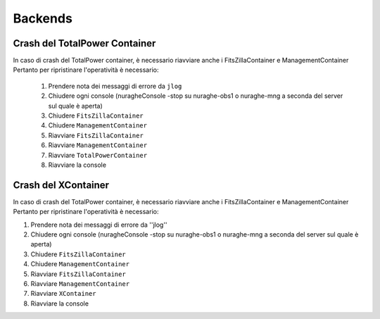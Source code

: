====================================
Backends
====================================

.. index:: pair: Backends; Crash container 


Crash del TotalPower Container
===============================

In caso di crash del TotalPower container, è necessario riavviare anche i FitsZillaContainer e ManagementContainer
Pertanto per ripristinare l'operatività è necessario:

 #. Prendere nota dei messaggi di errore da ``jlog``
 #. Chiudere ogni console (nuragheConsole -stop su nuraghe-obs1 o nuraghe-mng a seconda del server sul quale è aperta)
 #. Chiudere  ``FitsZillaContainer``
 #. Chiudere  ``ManagementContainer``
 #. Riavviare  ``FitsZillaContainer``
 #. Riavviare  ``ManagementContainer``
 #. Riavviare ``TotalPowerContainer``
 #. Riavviare la console

Crash del XContainer
===============================

In caso di crash del TotalPower container, è necessario riavviare anche i FitsZillaContainer e ManagementContainer
Pertanto per ripristinare l'operatività è necessario:  

#. Prendere nota dei messaggi di errore da ''jlog''
#. Chiudere ogni console (nuragheConsole -stop su nuraghe-obs1 o nuraghe-mng a seconda del server sul quale è aperta)
#. Chiudere  ``FitsZillaContainer``
#. Chiudere  ``ManagementContainer``
#. Riavviare  ``FitsZillaContainer``
#. Riavviare  ``ManagementContainer``
#. Riavviare ``XContainer``
#. Riavviare la console


